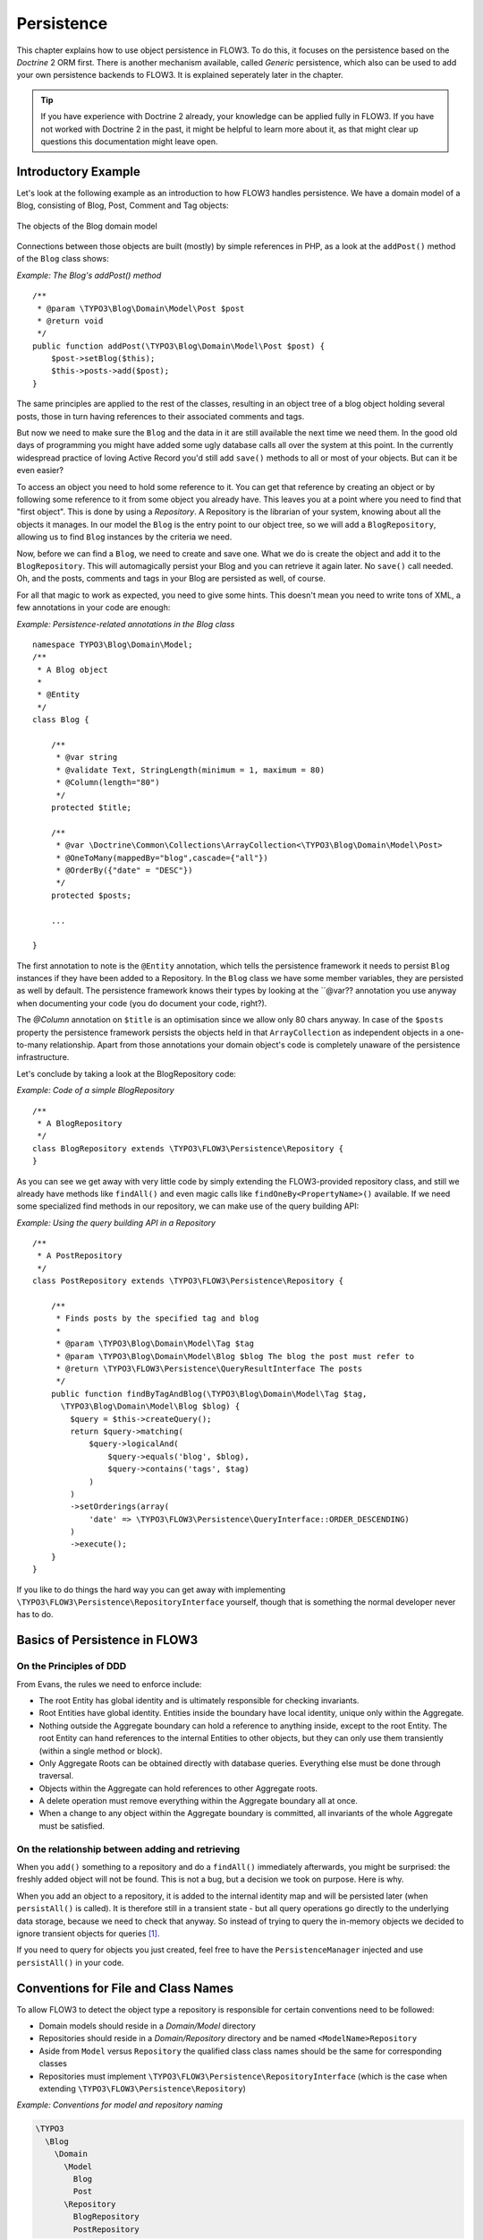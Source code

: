 ﻿===========
Persistence
===========

.. ============================================
.. Meta-Information for this chapter
.. ---------------------------------
.. Author: Karsten Dambekalns
.. Converted to ReST by: Rens Admiraal
.. Updated for 1.0 beta1: YES, by Sebastian Kurfürst
.. TODOs: none
.. ============================================

This chapter explains how to use object persistence in FLOW3. To do this, it focuses on
the persistence based on the *Doctrine* 2 ORM first. There is another mechanism available,
called *Generic* persistence, which also can be used to add your own persistence backends
to FLOW3. It is explained seperately later in the chapter.

.. tip::

	If you have experience with Doctrine 2 already, your knowledge can
	be applied fully in FLOW3. If you have not worked with Doctrine 2 in the
	past, it might be helpful to learn more about it, as that might clear up
	questions this documentation might leave open.

Introductory Example
====================

Let's look at the following example as an introduction to how FLOW3 handles persistence.
We have a domain model of a Blog, consisting of Blog, Post, Comment and Tag objects:

.. figure:: /Images/TheDefinitiveGuide/PartIII/Persistence_BlogDomainModel.png
	:align: center
	:width: 400pt
	:alt: The objects of the Blog domain model

	The objects of the Blog domain model

Connections between those objects are built (mostly) by simple references in PHP, as a
look at the ``addPost()`` method of the ``Blog`` class shows:

*Example: The Blog's addPost() method* ::

	/**
	 * @param \TYPO3\Blog\Domain\Model\Post $post
	 * @return void
	 */
	public function addPost(\TYPO3\Blog\Domain\Model\Post $post) {
	    $post->setBlog($this);
	    $this->posts->add($post);
	}

The same principles are applied to the rest of the classes, resulting in an object tree of
a blog object holding several posts, those in turn having references to their associated
comments and tags.

But now we need to make sure the ``Blog`` and the data in it are still available the next
time we need them. In the good old days of programming you might have
added some ugly database calls all over the system at this point. In the currently
widespread practice of loving Active Record you'd still add ``save()`` methods to all or most
of your objects. But can it be even easier?

To access an object you need to hold some reference to it. You can get that reference by
creating an object or by following some reference to it from some object you already have.
This leaves you at a point where you need to find that "first object". This is done by
using a *Repository*. A Repository is the librarian of your system, knowing about all the
objects it manages. In our model the ``Blog`` is the entry point to our object tree,
so we will add a ``BlogRepository``, allowing us to find ``Blog`` instances by the criteria we need.

Now, before we can find a ``Blog``, we need to create and save one. What we do is create the
object and add it to the ``BlogRepository``. This will
automagically persist your Blog and you can retrieve it again later. No ``save()`` call
needed. Oh, and the posts, comments and tags in your Blog are persisted as well, of
course.

For all that magic to work as expected, you need to give some hints. This doesn't mean you
need to write tons of XML, a few annotations in your code are enough:

*Example: Persistence-related annotations in the Blog class* ::

	namespace TYPO3\Blog\Domain\Model;
	/**
	 * A Blog object
	 *
	 * @Entity
	 */
	class Blog {

	    /**
	     * @var string
	     * @validate Text, StringLength(minimum = 1, maximum = 80)
	     * @Column(length="80")
	     */
	    protected $title;

	    /**
	     * @var \Doctrine\Common\Collections\ArrayCollection<\TYPO3\Blog\Domain\Model\Post>
	     * @OneToMany(mappedBy="blog",cascade={"all"})
	     * @OrderBy({"date" = "DESC"})
	     */
	    protected $posts;

	    ...

	}

The first annotation to note is the ``@Entity`` annotation, which tells the persistence
framework it needs to persist ``Blog`` instances if they have been added to a Repository. In
the ``Blog`` class we have some member variables, they are persisted as well by default. The
persistence framework knows their types by looking at the ``@var??  annotation you use anyway
when documenting your code (you do document your code, right?).

The *@Column* annotation on ``$title`` is an optimisation since we allow only 80 chars
anyway. In case of the ``$posts`` property the persistence framework persists the objects held
in that ``ArrayCollection`` as independent objects in a one-to-many relationship. Apart from those
annotations your domain object's code is completely unaware of the persistence infrastructure.

Let's conclude by taking a look at the BlogRepository code:

*Example: Code of a simple BlogRepository* ::

	/**
	 * A BlogRepository
	 */
	class BlogRepository extends \TYPO3\FLOW3\Persistence\Repository {
	}

As you can see we get away with very little code by simply extending the FLOW3-provided
repository class, and still we already have methods like ``findAll()`` and even magic
calls like ``findOneBy<PropertyName>()`` available. If we need some specialized find
methods in our repository, we can make use of the query building API:

*Example: Using the query building API in a Repository* ::

	/**
	 * A PostRepository
	 */
	class PostRepository extends \TYPO3\FLOW3\Persistence\Repository {

	    /**
	     * Finds posts by the specified tag and blog
	     *
	     * @param \TYPO3\Blog\Domain\Model\Tag $tag
	     * @param \TYPO3\Blog\Domain\Model\Blog $blog The blog the post must refer to
	     * @return \TYPO3\FLOW3\Persistence\QueryResultInterface The posts
	     */
	    public function findByTagAndBlog(\TYPO3\Blog\Domain\Model\Tag $tag, 
	      \TYPO3\Blog\Domain\Model\Blog $blog) {
	        $query = $this->createQuery();
	        return $query->matching(
	            $query->logicalAnd(
	                $query->equals('blog', $blog),
	                $query->contains('tags', $tag)
	            )
	        )
	        ->setOrderings(array(
	            'date' => \TYPO3\FLOW3\Persistence\QueryInterface::ORDER_DESCENDING)
	        )
	        ->execute();
	    }
	}

If you like to do things the hard way you can get away with implementing
``\TYPO3\FLOW3\Persistence\RepositoryInterface`` yourself, though that is
something the normal developer never has to do.

Basics of Persistence in FLOW3
==============================

On the Principles of DDD
------------------------

From Evans, the rules we need to enforce include:

* The root Entity has global identity and is ultimately responsible for checking
  invariants.
* Root Entities have global identity. Entities inside the boundary have local identity,
  unique only within the Aggregate.
* Nothing outside the Aggregate boundary can hold a reference to anything inside, except
  to the root Entity. The root Entity can hand references to the internal Entities to
  other objects, but they can only use them transiently (within a single method or
  block).
* Only Aggregate Roots can be obtained directly with database queries. Everything else
  must be done through traversal.
* Objects within the Aggregate can hold references to other Aggregate roots.
* A delete operation must remove everything within the Aggregate boundary all at once.
* When a change to any object within the Aggregate boundary is committed, all invariants
  of the whole Aggregate must be satisfied.

On the relationship between adding and retrieving
-------------------------------------------------

When you ``add()`` something to a repository and do a ``findAll()`` immediately
afterwards, you might be surprised: the freshly added object will not be found. This is
not a bug, but a decision we took on purpose. Here is why.

When you add an object to a repository, it is added to the internal identity map and will
be persisted later (when ``persistAll()`` is called). It is therefore still in a transient
state - but all query operations go directly to the underlying data storage, because we
need to check that anyway. So instead of trying to query the in-memory objects we decided
to ignore transient objects for queries [#]_.

If you need to query for objects you just created, feel free to have the
``PersistenceManager`` injected and use ``persistAll()`` in your code.

Conventions for File and Class Names
====================================

To allow FLOW3 to detect the object type a repository is responsible for certain
conventions need to be followed:

* Domain models should reside in a *Domain/Model* directory
* Repositories should reside in a *Domain/Repository* directory and be named
  ``<ModelName>Repository``
* Aside from ``Model`` versus ``Repository`` the qualified class class names should be the
  same for corresponding classes
* Repositories must implement ``\TYPO3\FLOW3\Persistence\RepositoryInterface`` (which is
  the case when extending ``\TYPO3\FLOW3\Persistence\Repository``)

*Example: Conventions for model and repository naming*

.. code-block:: text

	\TYPO3
	  \Blog
	    \Domain
	      \Model
	        Blog
	        Post
	      \Repository
	        BlogRepository
	        PostRepository

Lazy Loading
============

Lazy Loading is a feature that can be equally helpful and dangerous when it comes to
optimizing your application. FLOW3 defaults to lazy loading when using Doctrine, i.e. it
loads all the data in an object as soon as you fetch the object from the persistence layer
but does not fetch data of associated objects. This avoids massive amounts of objects
being reconstituted if you have a large object tree. Instead it defers property thawing in
objects until the point when those properties are really needed.

The drawback of this: If you access associated objects, each access will fire a request to
the persistent storage now. So there might be situations when eager loading comes in
handy to avoid excessive database roundtrips. Eager loading is the default when using the
*Generic* persistence mechanism and can be achieved for the Doctrine 2 ORM by using join
operations  in DQL or specifying the fetch mode in the mapping configuration.

Doctrine Persistence
======================

Doctrine 2 ORM is used by default in FLOW3. Aside from very few internal changes it
consists of the regular Doctrine ORM, DBAL, Migrations and Common libraries and is tied
into FLOW3 by some glue code and (most important) a custom annotation driver for metadata
consumption.

Requirements and restrictions
-----------------------------

There are some rules imposed by Doctrine (and/or FLOW3) you need to follow for your
entities (and value objects). Most of them are good practice anyway, and thus are not
really restrictions.

* Entity classes must not be ``final`` or contain ``final`` methods.
* Persistent properties of any entity class should always be ``protected``, not ``public``,
  otherwise lazy-loading might not work as expected.
* Implementing ``__clone()`` or ``__wakeup()`` is not a problem with FLOW3, as the
  instances always have an identity. If using your own identity properties, you must
  wrap any code you intend to run in those methods in an identity check.
* Entity classes in a class hierarchy that inherit directly or indirectly from one another
  must not have a mapped property with the same name.
* Entities cannot use ``func_get_args()`` to implement variable parameters. The proxies
  generated by Doctrine do not support this for performance reasons and your code might
  actually fail to work when violating this restriction.

Persisted instance variables must be accessed only from within the entity instance itself,
not by clients of the entity. The state of the entity should be available to clients only through
the entity’s methods, i.e. getter/setter methods or other business methods.

Collection-valued persistent fields and properties must be defined in terms of the
``Doctrine\Common\Collections\Collection`` interface. The collection implementation type
may be used by the application to initialize fields or properties before the entity is
made persistent. Once the entity becomes managed (or detached), subsequent access must
happen through the interface type.

Metadata mapping
----------------

The Doctrine 2 ORM needs to know a lot about your code to be able to persist it. Natively
Doctrine 2 supports the use of annotations, XML, YAML and PHP to supply that information.
In FLOW3, only annotations are supported, as this aligns with the philosophy behind the
framework.

Annotations for the Doctrine Persistence
~~~~~~~~~~~~~~~~~~~~~~~~~~~~~~~~~~~~~~~~

The following table lists the most common annotations used by the persistence framework
with their name, scope and meaning:

:title:`Persistence-related code annotations`

+------------------+----------+----------------------------------------------------------+
+ Annotation       + Scope    + Meaning                                                  +
+==================+==========+==========================================================+
+ ``@Entity``      + Class    + Declares a class as an Entity.                           +
+------------------+----------+----------------------------------------------------------+
+ ``@valueobject`` + Class    + Declares a class as a Value Object, allowing the         +
+                  +          + persistence framework to reuse an existing object if one +
+                  +          + exists. *Doctrine 2 does not (yet) support value         +
+                  +          + objects, thus we handle this like an entity for the time +
+                  +          + being.*                                                  +
+------------------+----------+----------------------------------------------------------+
+ ``@Column``      + Variable + Allows to take influence on the column actually          +
+                  +          + generated for this property in the database.             +
+                  +          + Particularly useful with string properties to limit the  +
+                  +          + space used or to enable storage of more than 255         +
+                  +          + characters.                                              +
+------------------+----------+----------------------------------------------------------+
+ ``@ManyToOne``,  + Variable + Defines the type of object associations, refer to the    +
+ ``@OneToMany``,  +          + Doctrine 2 documentation for details. The most obvious   +
+ ``@ManyToMany``, +          + difference to plain Doctrine 2 is that the               +
+ ``@OneToOne``    +          + ``targetEntity`` parameter can be omitted, it is taken   +
+                  +          + from the ``@var`` annotation.                            +
+------------------+----------+----------------------------------------------------------+
+ ``@var``         + Variable + Is used to detect the type a variable has. For           +
+                  +          + collections, the type is given in angle brackets.        +
+------------------+----------+----------------------------------------------------------+
+ ``@transient``   + Variable + Makes the persistence framework ignore the variable.     +
+                  +          + Neither will its value be persisted, nor will it be     +
+                  +          + touched during reconstitution.                           +
+------------------+----------+----------------------------------------------------------+
+ ``@identity``    + Variable + Marks the variable as being relevant for determining     +
+                  +          + the identity of an object in the domain.                 +
+------------------+----------+----------------------------------------------------------+

Doctrine supports many more annotations, for a full reference please consult the Doctrine
2 ORM documentation.

Differences between FLOW3 and plain Doctrine
--------------------------------------------

The custom annotation driver used by FLOW3 to collect mapping information from the code
makes a number of things easier, compared to plain Doctrine 2.

* ``@Entity``

	* ``repositoryClass`` can be left out, if you follow the naming rules for your
	  repository classes explained above.

* ``@Table``

	* ``name`` does not default to the unqualified entity classname, but a name is generated
	  from classname, package key and more elements to make it unique.

* ``@Id``

	* Can be left out, as it is automatically generated, this means you also do not need
	  ``@GeneratedValue``. Every entity will get a property injected that is filled with
	  an UUID upon instantiation and used as technical identifier.
	* If an ``@Id`` annotation is found, it is of course used as is and no magic will happen.

* ``@Column``

	Can usually be left out altogether, as the vital *type* information can be read from
	the ``@var`` annotation on a class member.

	.. important::

		Since PHP does not differentiate between short and long strings, but databases do,
		you must use ``@Column(type="text")`` if you intend to store more than 255
		characters in a string property.

* ``@OneToOne``
* ``@OneToMany``
* ``@ManyToOne``
* ``@ManyToMany``

	* ``targetEntity`` can be omitted, it is read from the ``@var`` annotation on the property

* ``@JoinTable``
* ``@JoinColumn``

	* Can usually be left out completely, the needed information is gathered automatically

	* But *when using a self-referencing association*, you will need to help FLOW3 a
	  little, so it doesn't generate a join table with only one column. Here is an
	  example:

		*Example: @JoinTable annotation for a self-referencing annotation*::

			/**
			 * @var \Doctrine\Common\Collections\ArrayCollection<\TYPO3\Blog\Domain\Model\Post>
			 * @ManyToMany
			 * @JoinTable(inverseJoinColumns={@joinColumn(name="related_id")})
			 */
			protected $relatedPosts;

		Without this, the created table would not  contain two columns but only one, named
		after the identifiers of the associated entities - which is the same in this case.


* ``@DiscriminatorColumn``
* ``@DiscriminatorMap``

	* Can be left out, as they are automatically generated.

The generation of this metadata is slightly more expensive compared to the plain Doctrine
``AnnotationDriver``, but since this information can be cached after being generated once,
we feel the gain when developing outweighs this easily.

.. tip::

	Anything you explicitly specify in annotations regarding Doctrine, has precedence over
	the automatically generated metadata. This can be used to fully customize the mapping
	of database tables to models.

Here is an example to illustrate the things you can omit, due to the automatisms in the
FLOW3 annotation driver.

*Example: Annotation equivalents in FLOW3 and plain Doctrine 2*

An entity with only the annotations needed in FLOW3::

	/**
	 * @Entity
	 */
	class Post {

	  /**
	   * @var \TYPO3\Blog\Domain\Model\Blog
	   * @ManyToOne(inversedBy="posts")
	   */
	  protected $blog;

	  /**
	   * @var string
	   * @Column(length="100")
	   */
	  protected $title;

	  /**
	   * @var \DateTime
	   */
	  protected $date;

	  /**
	   * @var string
	   * @Column(type="text")
	   */
	  protected $content;

	  /**
	   * @var \Doctrine\Common\Collections\ArrayCollection<\TYPO3\Blog\Domain\Model\Comment>
	   * @OneToMany(mappedBy="post", cascade={"all"}, orphanRemoval="true")
	   * @OrderBy({"date" = "DESC"})
	   */
	  protected $comments;

The same code with all annotations needed in plain Doctrine 2 to result in the same
metadata::

	/**
	 * @Entity(repositoryClass="TYPO3\Blog\Domain\Model\Repository\PostRepository")
	 * @Table(name="blog_post")
	 */
	class Post {

	  /**
	   * @var string
	   * @Id
	   * @Column(name="flow3_persistence_identifier", type="string", length="40")
	   */
	  protected $FLOW3_Persistence_Identifier;

	  /**
	   * @var \TYPO3\Blog\Domain\Model\Blog
	   * @ManyToOne(targetEntity="TYPO3\Blog\Domain\Model\Blog", inversedBy="posts")
	   * @JoinColumn(name="blog_blog", referencedColumnName="flow3_persistence_identifier")
	   */
	  protected $blog;

	  /**
	   * @var string
	   * @Column(type="string", length="100")
	   */
	  protected $title;

	  /**
	   * @var \DateTime
	   * @Column(type="datetime")
	   */
	  protected $date;

	  /**
	   * @var string
	   * @Column(type="text")
	   */
	  protected $content;

	  /**
	   * @var \Doctrine\Common\Collections\ArrayCollection<\TYPO3\Blog\Domain\Model\Comment>
	   * @OneToMany(targetEntity="TYPO3\Blog\Domain\Model\Comment", mappedBy="post", 
	    cascade={"all"}, orphanRemoval="true")
	   * @OrderBy({"date" = "DESC"})
	   */
	  protected $comments;

Schema management
=================

Doctrine offers a *Migrations* system as an add-on part of its DBAL for versioning of
database schemas and easy deployment of changes to them. There exist a number of commands
in the FLOW3 CLI toolchain to create and deploy migrations.

A Migration is a set of commands that bring the schema from one version to the next. In
the simplest form that means creating a new table, but it can be as complex as renaming a
column and converting data from one format to another along the way. Migrations can also
be reversed, so one can migrate up and down.

Each Migration is represented by a PHP class that contains the needed commands. Those
classes come with the package they relate to, they have a name that is based on the time
they were created. This allows correct ordering of migrations coming from different
packages.

Query the schema status
-----------------------

To learn about the current schema and migration status, run the following command:

.. code-block:: bash

	$ ./flow3 flow3:doctrine:migrationstatus

This will produce output similar to the following, obviously varying depending on the
actual state of schema and active packages:

*Example: Migration status report*

.. code-block:: text

	 == Configuration
	    >> Name:                                               Doctrine Database Migrations
	    >> Database Driver:                                    pdo_mysql
	    >> Database Name:                                      flow3
	    >> Configuration Source:                               manually configured
	    >> Version Table Name:                                 flow3_doctrine_migrationstatus
	    >> Migrations Namespace:                               TYPO3\FLOW3\Persistence\Doctrine\Migrations
	    >> Migrations Target Directory:                        /path/to/Data/DoctrineMigrations
	    >> Current Version:                                    0
	    >> Latest Version:                                     2011-06-13 22:38:37 (20110613223837)
	    >> Executed Migrations:                                0
	    >> Available Migrations:                               1
	    >> New Migrations:                                     1

	 == Migration Versions
	    >> 2011-06-13 22:38:37 (20110613223837)                not migrated

Whenever a version number needs to be given to a command, use the short form as shown in
parentheses in the output above. The migrations directory in the output is only used when
creating migrations, see below for details on that.

Deploying migrations
--------------------

On a pristine database it is very easy to create the tables needed with the following
command:

.. code-block:: bash

	$ ./flow3 flow3:doctrine:migrate

This will result in output that looks similar to the following:

.. code-block:: text

	Migrating up to 20110613223837 from 0

	  ++ migrating 20110613223837

	     -> CREATE TABLE flow3_resource_resourcepointer (hash VARCHAR(255) NOT NULL, ⏎
	     PRIMARY KEY(hash)) ENGINE = InnoDB
	     -> ALTER TABLE flow3_resource_resource ADD FOREIGN KEY ⏎
	     (flow3_resource_resourcepointer) REFERENCES flow3_resource_resourcepointer(hash)

	  ++ migrated (1.31s)

	  ------------------------

	  ++ finished in 1.31
	  ++ 1 migrations executed
	  ++ 6 sql queries

This will deploy all migrations delivered with the currently active packages to the
configured database. During that process it will display all the SQL statements executed
and a summary of the deployed migrations at the and. You can do a dry run using:

.. code-block:: bash

	$ ./flow3 flow3:doctrine:migrate --dry-run

This will result in output that looks similar to the following:

.. code-block:: text

	Executing dry run of migration up to 20110613223837 from 0

	  ++ migrating 20110613223837

	     -> CREATE TABLE flow3_resource_resourcepointer (hash VARCHAR(255) NOT NULL, ⏎
	     PRIMARY KEY(hash)) ENGINE = InnoDB
	     -> ALTER TABLE flow3_resource_resource ADD FOREIGN KEY ⏎
	     (flow3_resource_resourcepointer) REFERENCES flow3_resource_resourcepointer(hash)

	  ++ migrated (0.09s)

	  ------------------------

	  ++ finished in 0.09
	  ++ 1 migrations executed
	  ++ 6 sql queries

to see the same output but without any changes actually being done to the database. If you
want to inspect and possibly adjust the statements that would be run and deploy manually,
you can write to a file:

.. code-block:: bash

	$ ./flow3 flow3:doctrine:migrate --path <write/here/the.sql>

This will result in output that looks similar to the following:

.. code-block:: text

	Writing migration file to "<write/here/the.sql>"

.. important::

	When actually making manual changes, you need to keep the ``flow3_doctrine_migrationstatus``
	table updated as well! This is done with the ``flow3:doctrine:migrationversion`` command.
	It takes a ``--version`` option together with either an ``--add`` or ``--delete`` flag to
	add or remove the given version in the ``flow3_doctrine_migrationstatus`` table. It does
	not execute any migration code but simply marks the given version as migrated or not.

Reverting migrations
--------------------

The migrate command takes an optional ``--version`` option. If given, migrations will be
executed up or down to reach that version. This can be used to revert changes, even
completely:

.. code-block:: bash

	$ ./flow3 flow3:doctrine:migrate --version <version> --dry-run

This will result in output that looks similar to the following:

.. code-block:: text

	Executing dry run of migration down to 0 from 20110613223837

	  -- reverting 20110613223837

	     -> ALTER TABLE flow3_resource_resource DROP FOREIGN KEY
	     -> DROP TABLE flow3_resource_resourcepointer
	     -> DROP TABLE flow3_resource_resource
	     -> DROP TABLE flow3_security_account
	     -> DROP TABLE flow3_resource_securitypublishingconfiguration
	     -> DROP TABLE flow3_policy_role

	  -- reverted (0.05s)

	  ------------------------

	  ++ finished in 0.05
	  ++ 1 migrations executed
	  ++ 6 sql queries

Executing or reverting a specific migration
-------------------------------------------

Sometimes you need to deploy or revert a specific migration, this is possible as well.

.. code-block::

	$ ./flow3 flow3:doctrine:migrationexecute --version <20110613223837> --direction <direction> --dry-run

This will result in output that looks similar to the following:

.. code-block:: text

	  -- reverting 20110613223837

	     -> ALTER TABLE flow3_resource_resource DROP FOREIGN KEY
	     -> DROP TABLE flow3_resource_resourcepointer
	     -> DROP TABLE flow3_resource_resource
	     -> DROP TABLE flow3_security_account
	     -> DROP TABLE flow3_resource_securitypublishingconfiguration
	     -> DROP TABLE flow3_policy_role

	  -- reverted (0.41s)

As you can see you need to specify the migration ``--version`` you want to execute. If you
want to revert a migration, you need to give the ``--direction`` as shown above, the
default is to migrate "up". The ``--dry-run`` and and ``--output`` options work as with
``flow3:doctrine:migrate``.

Creating migrations
-------------------

Migrations make the schema match when a model changes, but how are migrations created?
The basics are simple, but rest assured that database details and certain other things
make sure you'll need to practice... The command to scaffold a migration is the following:

.. code-block::

	$ ./flow3 flow3:doctrine:migrationgenerate

This will result in output that looks similar to the following:

.. code-block:: text

	Generated new migration class to "/path/to/Data/DoctrineMigrationsVersion20110624143847.php".

Looking into that file reveals a basic migration class already filled with the differences
detected between the current schema and the current models in the system:

*Example: Migration generated based on schema/model differences* ::

	namespace TYPO3\FLOW3\Persistence\Doctrine\Migrations;

	use Doctrine\DBAL\Migrations\AbstractMigration,
	  Doctrine\DBAL\Schema\Schema;

	/**
	 * Auto-generated Migration: Please modify to your need!
	 */
	class Version20110624143847 extends AbstractMigration {

	  /**
	   * @param Schema $schema
	   * @return void
	   */
	  public function up(Schema $schema) {
	      // this up() migration is autogenerated, please modify it to your needs
	    $this->abortIf($this->connection->getDatabasePlatform()->getName() != "mysql");

	    $this->addSql("CREATE TABLE party_abstractparty (…) ENGINE = InnoDB");
	  }

	  /**
	   * @param Schema $schema
	   * @return void
	   */
	  public function down(Schema $schema) {
	      // this down() migration is autogenerated, please modify it to your needs
	    $this->abortIf($this->connection->getDatabasePlatform()->getName() != "mysql");

	    $this->addSql("DROP TABLE party_abstractparty");
	  }
	}

To create an empty migration skeleton, pass ``--diff-against-current 0`` to the command.

.. important::

	The directory generated migrations are written to is only used when creating migrations.
	The migrations visible to the system are read from *Migrations/<DbPlatForm>* in each
	package. The *<DbPlatform>* represents the target platform, e.g. ``Mysql`` (as in Doctrine
	DBAL but with the first character uppercased).

After you generated a migration, you will probably need to clean up a little, as there
might be differences being picked up that are not useful or can be optimized. An example
is when you rename a model: The migration will drop the old table and create the new one,
but what you want instead is to *rename* the table. Also you must to make sure each finished
migration file only deals with one package and then move it to the *Migrations* directory
in that package. This way different packages can be mixed and still a reasonable migration
history can be built up.

Schema updates without migrations
---------------------------------

Migrations are the recommended and preferred way to bring your schema up to date. But
there might be situations where their use is not possible (e.g. no migrations are
available yet for the RDBMS you are using) or not wanted (because of, um… something).
The there are two simple commands you can use to create and update your schema.

To create the needed tables you can call ``./flow3 flow3:doctrine:create`` and it will
create all needed tables. If any target table already exists, an error will be the
result.

To update an existing schema to match with the current mapping metadata (i.e. the current
model structure), use ``./flow3 flow3:doctrine:update`` to have missing items (fields,
indexes, ...) added. There is a flag to disable the safe mode used by default. In safe mode,
Doctrine tries to keep existing data as far as possible, avoiding lossy actions.

.. warning::

	Be careful, the update command might destroy data, as it could drop tables and fields
	irreversibly.

.. tip::

	Both commands also support ``--output <write/here/the.sql>`` to write the SQL
	statements to the given file instead of executing it.

Generic Persistence
===================

What is now called *Generic* Persistence, used to be the only persistence layer in FLOW3.
Back in those days there was no ORM available that fit our needs. That being said, with
the advent of Doctrine 2, your best bet as a PHP developer is to use that instead of any
home-brewn ORM.

When your target is not a relational database, things look slightly different, which is
why the "old" code is still available for use, primarily by alternative backends like the
ones for CouchDB or Solr, that are available. Using the Generic persistence layer to
target a RDBMS is still possible, but probably only useful for rare egde cases.

Switching to Generic Persistence
--------------------------------

To switch back to Generic persistence on SQLite using PDO you need to configure FLOW3 like
this:

.. code-block:: yaml

	# this needs to go into Objects.yaml

	TYPO3\FLOW3\Persistence\PersistenceManagerInterface:
	  className: 'TYPO3\FLOW3\Persistence\Generic\PersistenceManager'

	TYPO3\FLOW3\Persistence\QueryResultInterface:
	  scope: prototype
	  className: 'TYPO3\FLOW3\Persistence\Generic\QueryResult'

.. code-block:: yaml

	# this needs to go into Settings.yaml

	FLOW3:
	  persistence:
	    backendOptions:
	      dataSourceName: 'sqlite:%FLOW3_PATH_DATA%Persistent/Objects.db'
	      username: ''
	      password: ''
	      # set the following to null to have them ignored
	      driver: ''
	      path: ''
	      dbname: ''

Using different database systems is possible, as long as there is a PDO driver available
in PHP. The syntax to use for ``dataSourceName`` depends on the PDO driver used, consult the
PHP documentation for that.

When installing other backend packages, like CouchDB, the needed object configuration
should be contained in them, for the connection settings, consult the package's
documentation.

Metadata mapping
----------------

The persistence layer needs to know a lot about your code to be able to persist it. In
FLOW3, the needed data is given in the source code through annotations, as this aligns
with the philosophy behind the framework.

Annotations for the Generic Persistence
~~~~~~~~~~~~~~~~~~~~~~~~~~~~~~~~~~~~~~~

The following table lists all annotations used by the persistence framework with their name,
scope and meaning:

:title:`Persistence-related code annotations`

+------------------+----------+----------------------------------------------------------+
+ Annotation       + Scope    + Meaning                                                  +
+==================+==========+==========================================================+
+ ``@entity``      + Class    + Declares a class as an Entity.                           +
+------------------+----------+----------------------------------------------------------+
+ ``@valueobject`` + Class    + Declares a class as a Value Object, allowing the         +
+                  +          + persistence framework to reuse an existing object if one +
+                  +          + exists.                                                  +
+------------------+----------+----------------------------------------------------------+
+ ``@var``         + Variable + Is used to detect the type a variable has.               +
+------------------+----------+----------------------------------------------------------+
+ ``@transient``   + Variable + Makes the persistence framework ignore the variable.     +
+                  +          + Neither will it's value be persisted, nor will it be     +
+                  +          + touched during reconstitution.                           +
+------------------+----------+----------------------------------------------------------+
+ ``@uuid``        + Variable + Marks the variable as being the object uuid. This makes  +
+                  +          + the persistence backend use the value of this variable   +
+                  +          + as identifier for the internal representation of the     +
+                  +          + object. *You must make sure your identifier is an        +
+                  +          + UUID.*                                                   +
+------------------+----------+----------------------------------------------------------+
+ ``@identity``    + Variable + Marks the variable as being relevant for determining     +
+                  +          + the identity of an object in the domain.                 +
+------------------+----------+----------------------------------------------------------+
+ ``@lazy``        + Class,   + When reconstituting the value of this property will be   +
+                  + Variable + loaded only when the property is used. Note: This is only+
+                  +          + supported for properties of type ``\SplObjectStorage``   +
+                  +          + and objects (marked with ``@lazy`` in their source code, +
+                  +          + see below).                                              +
+------------------+----------+----------------------------------------------------------+

Enabling Lazy Loading
---------------------

If a class should be able to be lazy loaded by the PDO backend, you need to annotate it
with ``@lazy`` in the class level docblock. This is done to avoid creating proxy classes
for objects that should never be lazy loaded anyway. As soon as that annotation is found,
AOP is used to weave lazy loading support into your code that intercepts all method calls
and initializes the object before calling the expected method. Such a proxy class is a
subclass of your class, as such it work fine with type hinting and checks and can be used
the same way as the original class.

To actually mark a property for lazy loading, you need to add the ``@lazy`` annotation to
the property docblock in your code. Then the persistence layer will skip loading the data
for that object and the object properties will be thawed when the object is actually used.

:title:`How @lazy annotations interact`

+-----------+-----------+----------------------------------------------------------------+
+ Class     + Property  + Effect                                                         +
+===========+===========+================================================================+
+ ``@lazy`` + ``@lazy`` + The class' instances will be lazy loadable, and properties of  +
+           +           + that type will be populated with a lazy loading proxy.         +
+-----------+-----------+----------------------------------------------------------------+
+ ``@lazy`` + *none*    + The class' instances will be lazy loadable, but that           +
+           +           + possibility will not be used.                                  +
+-----------+-----------+----------------------------------------------------------------+
+ *none*    + ``@lazy`` + ``\SplObjectStorage`` will be reconstituted as a lazy loading  +
+           +           + proxy, for other types nothing happens.                        +
+           +           +                                                                +
+           +           + Properties of type ``\SplObjectStorage`` can always be         +
+           +           + lazy-loaded by adding the ``@lazy`` annotation on the property +
+           +           + only.                                                          +
+           +           +                                                                +
+           +           + How and if lazy-loading is handled by alternative backends is  +
+           +           + up to the implementation.                                      +
+-----------+-----------+----------------------------------------------------------------+

Schema management
-----------------

For the PDO backend that comes with FLOW3, the needed tables are set up automatically.
When models are changed, no adjustments to the schema are needed. Effectively the schema
is maintenance-free. If you ever need to create or fix the schema manually, have a look at
*Resources/Private/Persistence/SQL/DDL.sql* in the FLOW3 package.

Whether other backends implement automatic schema management is up to the developers,
consult the documentation of the relevant backend for details.

Inside the Generic Persistence
------------------------------

To the domain code the persistence handling transparent, aside from the need to add a few
annotations. The custom repositories are a little closer to the inner workings of the
framework, but still the inner workings are very invisible. This is how it is supposed to
be, but a little understanding of how persistence works internally can help understand
problems and develop more efficient client code.

Persisting a Domain Object
~~~~~~~~~~~~~~~~~~~~~~~~~~

After an object has been added to a repository it will be seen when FLOW3 calls
``persistAll()`` at the end of a script run. Internally all instances implementing the
``\TYPO3\FLOW3\Persistence\RepositoryInterface`` will be fetched and asked for the objects
they hold. Those will then be handed to the persistence backend in use and processed by
it.

FLOW3 defines interfaces for persistence backends and queries, the details of how objects
are persisted and queried are up to the persistence backend implementation. Have a look at
the documentation of the respective package for more information. The following diagram
shows (most of) the way an object takes from creation until it is persisted when using the
FLOW3 default backend:

.. figure:: /Images/TheDefinitiveGuide/PartIII/Persistence_PersistenceProcess.png
	:align: center
	:width: 400pt
	:alt: Object persistence process

	Object persistence process

Keep in mind that the diagram omits some details like dirty checking on objects and how
exactly objects and their properties are stored.

Querying the Storage Backend
~~~~~~~~~~~~~~~~~~~~~~~~~~~~

As we saw in the introductory example there is a query mechanism available that provides
easy fetching of objects through the persistence framework. You ask for instances of a
specific class that match certain filters and get back an array of those reconstituted
objects. Here is a diagram of the internal process when using the FLOW3 default backend:

.. figure:: /Images/TheDefinitiveGuide/PartIII/Persistence_QueryProcess.png
	:align: center
	:width: 400pt
	:alt: Object querying and reconstitution process

	Object querying and reconstitution process

For the developer the complexity is hidden between the query's ``execute()`` method and
the array of objects being returned.


-----

.. [#] An alternative would have been to do an implicit persist call before a query, but
	that seemed to be confusing.
